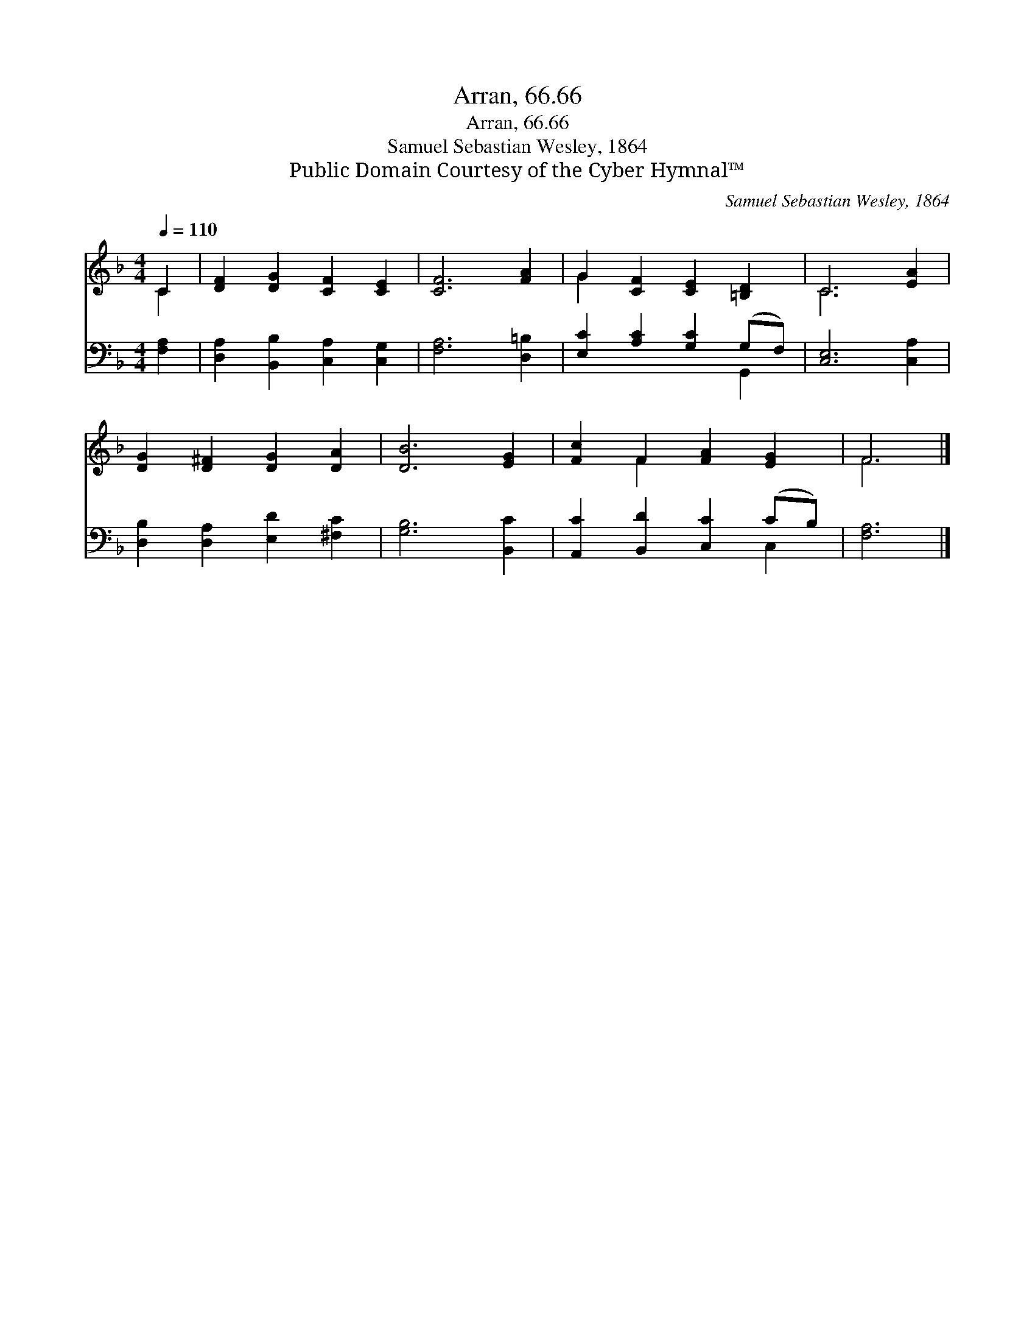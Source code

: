 X:1
T:Arran, 66.66
T:Arran, 66.66
T:Samuel Sebastian Wesley, 1864
T:Public Domain Courtesy of the Cyber Hymnal™
C:Samuel Sebastian Wesley, 1864
Z:Public Domain
Z:Courtesy of the Cyber Hymnal™
%%score ( 1 2 ) ( 3 4 )
L:1/8
Q:1/4=110
M:4/4
K:F
V:1 treble 
V:2 treble 
V:3 bass 
V:4 bass 
V:1
 C2 | [DF]2 [DG]2 [CF]2 [CE]2 | [CF]6 [FA]2 | G2 [CF]2 [CE]2 [=B,D]2 | C6 [EA]2 | %5
 [DG]2 [D^F]2 [DG]2 [DA]2 | [DB]6 [EG]2 | [Fc]2 F2 [FA]2 [EG]2 | F6 |] %9
V:2
 C2 | x8 | x8 | G2 x6 | C6 x2 | x8 | x8 | x2 F2 x4 | F6 |] %9
V:3
 [F,A,]2 | [D,A,]2 [B,,B,]2 [C,A,]2 [C,G,]2 | [F,A,]6 [D,=B,]2 | [E,C]2 [A,C]2 [G,C]2 (G,F,) | %4
 [C,E,]6 [C,A,]2 | [D,B,]2 [D,A,]2 [E,D]2 [^F,C]2 | [G,B,]6 [B,,C]2 | %7
 [A,,C]2 [B,,D]2 [C,C]2 (CB,) | [F,A,]6 |] %9
V:4
 x2 | x8 | x8 | x6 G,,2 | x8 | x8 | x8 | x6 C,2 | x6 |] %9

